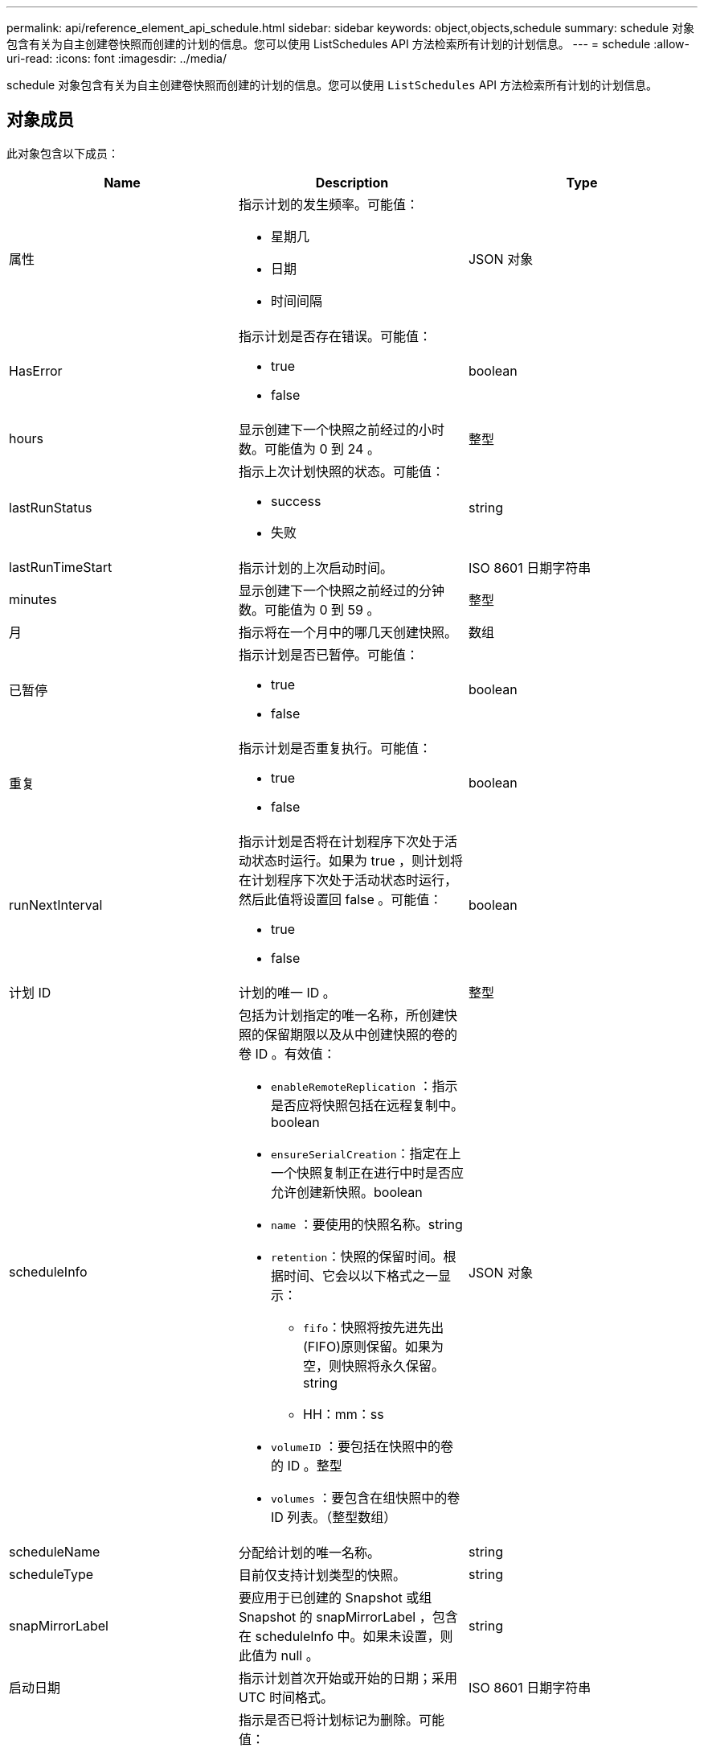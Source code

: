 ---
permalink: api/reference_element_api_schedule.html 
sidebar: sidebar 
keywords: object,objects,schedule 
summary: schedule 对象包含有关为自主创建卷快照而创建的计划的信息。您可以使用 ListSchedules API 方法检索所有计划的计划信息。 
---
= schedule
:allow-uri-read: 
:icons: font
:imagesdir: ../media/


[role="lead"]
schedule 对象包含有关为自主创建卷快照而创建的计划的信息。您可以使用 `ListSchedules` API 方法检索所有计划的计划信息。



== 对象成员

此对象包含以下成员：

|===
| Name | Description | Type 


 a| 
属性
 a| 
指示计划的发生频率。可能值：

* 星期几
* 日期
* 时间间隔

 a| 
JSON 对象



 a| 
HasError
 a| 
指示计划是否存在错误。可能值：

* true
* false

 a| 
boolean



 a| 
hours
 a| 
显示创建下一个快照之前经过的小时数。可能值为 0 到 24 。
 a| 
整型



 a| 
lastRunStatus
 a| 
指示上次计划快照的状态。可能值：

* success
* 失败

 a| 
string



 a| 
lastRunTimeStart
 a| 
指示计划的上次启动时间。
 a| 
ISO 8601 日期字符串



 a| 
minutes
 a| 
显示创建下一个快照之前经过的分钟数。可能值为 0 到 59 。
 a| 
整型



 a| 
月
 a| 
指示将在一个月中的哪几天创建快照。
 a| 
数组



 a| 
已暂停
 a| 
指示计划是否已暂停。可能值：

* true
* false

 a| 
boolean



 a| 
重复
 a| 
指示计划是否重复执行。可能值：

* true
* false

 a| 
boolean



 a| 
runNextInterval
 a| 
指示计划是否将在计划程序下次处于活动状态时运行。如果为 true ，则计划将在计划程序下次处于活动状态时运行，然后此值将设置回 false 。可能值：

* true
* false

 a| 
boolean



 a| 
计划 ID
 a| 
计划的唯一 ID 。
 a| 
整型



 a| 
scheduleInfo
 a| 
包括为计划指定的唯一名称，所创建快照的保留期限以及从中创建快照的卷的卷 ID 。有效值：

* `enableRemoteReplication` ：指示是否应将快照包括在远程复制中。boolean
* `ensureSerialCreation`：指定在上一个快照复制正在进行中时是否应允许创建新快照。boolean
* `name` ：要使用的快照名称。string
* `retention`：快照的保留时间。根据时间、它会以以下格式之一显示：
+
** `fifo`：快照将按先进先出(FIFO)原则保留。如果为空，则快照将永久保留。string
** HH：mm：ss


* `volumeID` ：要包括在快照中的卷的 ID 。整型
* `volumes` ：要包含在组快照中的卷 ID 列表。（整型数组）

 a| 
JSON 对象



 a| 
scheduleName
 a| 
分配给计划的唯一名称。
 a| 
string



 a| 
scheduleType
 a| 
目前仅支持计划类型的快照。
 a| 
string



 a| 
snapMirrorLabel
 a| 
要应用于已创建的 Snapshot 或组 Snapshot 的 snapMirrorLabel ，包含在 scheduleInfo 中。如果未设置，则此值为 null 。
 a| 
string



 a| 
启动日期
 a| 
指示计划首次开始或开始的日期；采用 UTC 时间格式。
 a| 
ISO 8601 日期字符串



 a| 
已删除
 a| 
指示是否已将计划标记为删除。可能值：

* true
* false

 a| 
boolean



 a| 
weekDays
 a| 
指示将在一周中的哪几天创建快照。
 a| 
数组

|===


== 了解更多信息

xref:reference_element_api_listschedules.adoc[ListSchedules]
